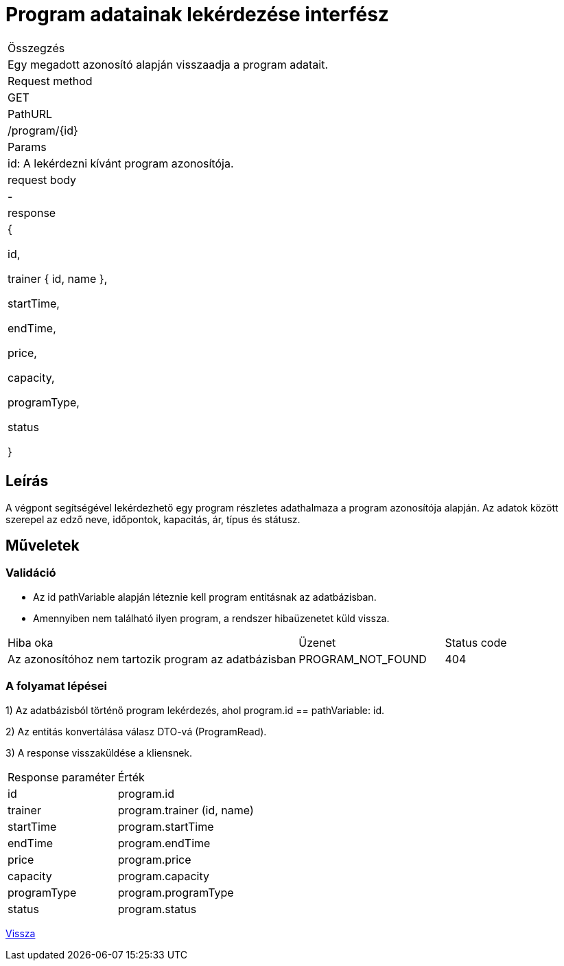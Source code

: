 = Program adatainak lekérdezése interfész

[col="1h,3"]
|===

| Összegzés
| Egy megadott azonosító alapján visszaadja a program adatait.

| Request method
| GET

| PathURL
| /program/{id}

| Params
| id: A lekérdezni kívánt program azonosítója.

| request body
| -

| response
|
  {

    id,

    trainer {
      id,
      name
    },

    startTime,

    endTime,

    price,

    capacity,

    programType,

    status

  }

|===

== Leírás
A végpont segítségével lekérdezhető egy program részletes adathalmaza a program azonosítója alapján. Az adatok között szerepel az edző neve, időpontok, kapacitás, ár, típus és státusz.

== Műveletek

=== Validáció

- Az id pathVariable alapján léteznie kell program entitásnak az adatbázisban.
- Amennyiben nem található ilyen program, a rendszer hibaüzenetet küld vissza.

[cols="4,2,1"]
|===

| Hiba oka | Üzenet | Status code

| Az azonosítóhoz nem tartozik program az adatbázisban
| PROGRAM_NOT_FOUND
| 404

|===

=== A folyamat lépései

1) Az adatbázisból történő program lekérdezés, ahol program.id == pathVariable: id.

2) Az entitás konvertálása válasz DTO-vá (ProgramRead).

3) A response visszaküldése a kliensnek.

[cols="3,4"]
|===

| Response paraméter | Érték

| id
| program.id

| trainer
| program.trainer (id, name)

| startTime
| program.startTime

| endTime
| program.endTime

| price
| program.price

| capacity
| program.capacity

| programType
| program.programType

| status
| program.status

|===

link:../technical-models/manage-programs-technical-model.adoc[Vissza]
